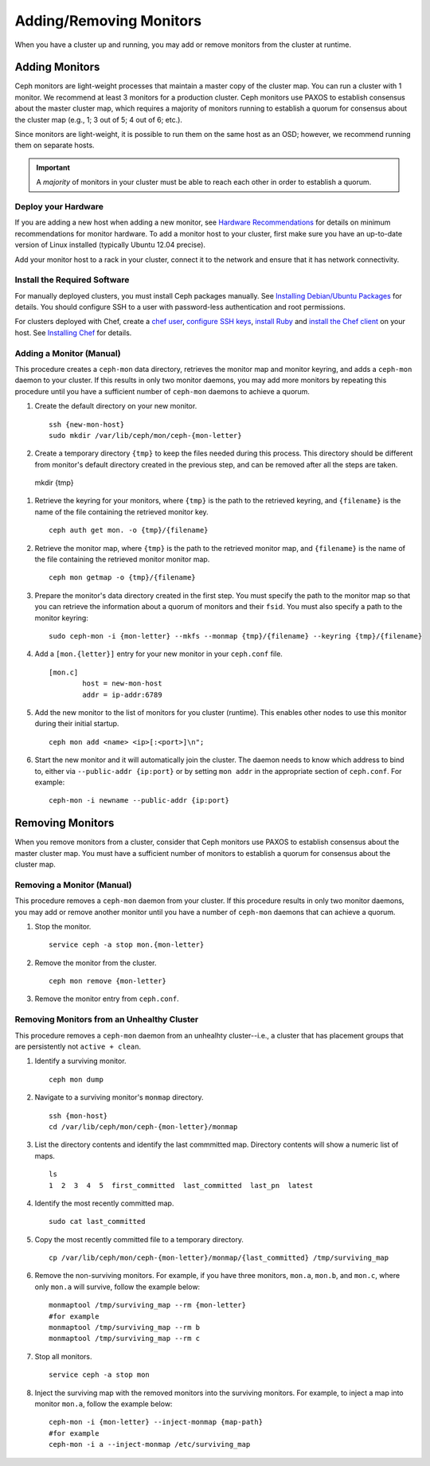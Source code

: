==========================
 Adding/Removing Monitors
==========================

When you have a cluster up and running, you may add or remove monitors
from the cluster at runtime.

Adding Monitors
===============

Ceph monitors are light-weight processes that maintain a master copy of the 
cluster map. You can run a cluster with 1 monitor. We recommend at least 3 
monitors for a production cluster. Ceph monitors use PAXOS to establish 
consensus about the master cluster map, which requires a majority of
monitors running to establish a quorum for consensus about the cluster map
(e.g., 1; 3 out of 5; 4 out of 6; etc.).

Since monitors are light-weight, it is possible to run them on the same 
host as an OSD; however, we recommend running them on separate hosts. 

.. important:: A *majority* of monitors in your cluster must be able to 
   reach each other in order to establish a quorum.

Deploy your Hardware
--------------------

If you are adding a new host when adding a new monitor,  see `Hardware
Recommendations`_ for details on minimum recommendations for monitor hardware.
To add a monitor host to your cluster, first make sure you have an up-to-date
version of Linux installed (typically Ubuntu 12.04 precise). 

Add your monitor host to a rack in your cluster, connect it to the network
and ensure that it has network connectivity.

.. _Hardware Recommendations: ../../install/hardware-recommendations

Install the Required Software
-----------------------------

For manually deployed clusters, you must install Ceph packages
manually. See `Installing Debian/Ubuntu Packages`_ for details.
You should configure SSH to a user with password-less authentication
and root permissions.

.. _Installing Debian/Ubuntu Packages: ../../install/debian

For clusters deployed with Chef, create a `chef user`_, `configure
SSH keys`_, `install Ruby`_ and `install the Chef client`_ on your host. See 
`Installing Chef`_ for details.

.. _chef user: ../../install/chef#createuser
.. _configure SSH keys: ../../install/chef#genkeys
.. _install the Chef client: ../../install/chef#installchef
.. _Installing Chef: ../../install/chef
.. _install Ruby: ../../install/chef#installruby

.. _adding-mon:

Adding a Monitor (Manual)
-------------------------

This procedure creates a ``ceph-mon`` data directory, retrieves the monitor map
and monitor keyring, and adds a ``ceph-mon`` daemon to your cluster.  If
this results in only two monitor daemons, you may add more monitors by
repeating this procedure until you have a sufficient number of ``ceph-mon`` 
daemons to achieve a quorum.

#. Create the default directory on your new monitor. :: 

	ssh {new-mon-host}
	sudo mkdir /var/lib/ceph/mon/ceph-{mon-letter}

#. Create a temporary directory ``{tmp}`` to keep the files needed during 
   this process. This directory should be different from monitor's default 
   directory created in the previous step, and can be removed after all the 
   steps are taken. ::

  mkdir {tmp}

#. Retrieve the keyring for your monitors, where ``{tmp}`` is the path to 
   the retrieved keyring, and ``{filename}`` is the name of the file containing
   the retrieved monitor key. :: 

	ceph auth get mon. -o {tmp}/{filename}

#. Retrieve the monitor map, where ``{tmp}`` is the path to 
   the retrieved monitor map, and ``{filename}`` is the name of the file 
   containing the retrieved monitor monitor map. :: 

	ceph mon getmap -o {tmp}/{filename}

#. Prepare the monitor's data directory created in the first step. You must 
   specify the path to the monitor map so that you can retrieve the 
   information about a quorum of monitors and their ``fsid``. You must also 
   specify a path to the monitor keyring:: 

	sudo ceph-mon -i {mon-letter} --mkfs --monmap {tmp}/{filename} --keyring {tmp}/{filename}	
	

#. Add a ``[mon.{letter}]`` entry for your new monitor in your ``ceph.conf`` file. ::

	[mon.c]
		host = new-mon-host
		addr = ip-addr:6789

#. Add the new monitor to the list of monitors for you cluster (runtime). This enables 
   other nodes to use this monitor during their initial startup. ::

	ceph mon add <name> <ip>[:<port>]\n";

#. Start the new monitor and it will automatically join the cluster.
   The daemon needs to know which address to bind to, either via
   ``--public-addr {ip:port}`` or by setting ``mon addr`` in the
   appropriate section of ``ceph.conf``.  For example::

	ceph-mon -i newname --public-addr {ip:port}


Removing Monitors
=================

When you remove monitors from a cluster, consider that Ceph monitors use 
PAXOS to establish consensus about the master cluster map. You must have 
a sufficient number of monitors to establish a quorum for consensus about 
the cluster map.

Removing a Monitor (Manual)
---------------------------

This procedure removes a ``ceph-mon`` daemon from your cluster.   If this
procedure results in only two monitor daemons, you may add or remove another
monitor until you have a number of ``ceph-mon`` daemons that can achieve a 
quorum.

#. Stop the monitor. ::

	service ceph -a stop mon.{mon-letter}
	
#. Remove the monitor from the cluster. ::

	ceph mon remove {mon-letter}	
	
#. Remove the monitor entry from ``ceph.conf``. 


Removing Monitors from an Unhealthy Cluster
-------------------------------------------

This procedure removes a ``ceph-mon`` daemon from an unhealhty cluster--i.e., 
a cluster that has placement groups that are persistently not ``active + clean``.


#. Identify a surviving monitor. :: 

	ceph mon dump

#. Navigate to a surviving monitor's ``monmap`` directory. :: 

	ssh {mon-host}
	cd /var/lib/ceph/mon/ceph-{mon-letter}/monmap

#. List the directory contents and identify the last commmitted map.
   Directory contents will show a numeric list of maps. ::

	ls 	
	1  2  3  4  5  first_committed  last_committed  last_pn  latest


#. Identify the most recently committed map. ::

	sudo cat last_committed

#. Copy the most recently committed file to a temporary directory. ::

	cp /var/lib/ceph/mon/ceph-{mon-letter}/monmap/{last_committed} /tmp/surviving_map
	
#. Remove the non-surviving monitors. 	For example, if you have three monitors, 
   ``mon.a``, ``mon.b``, and ``mon.c``, where only ``mon.a`` will survive, follow 
   the example below:: 

	monmaptool /tmp/surviving_map --rm {mon-letter}
	#for example
	monmaptool /tmp/surviving_map --rm b
	monmaptool /tmp/surviving_map --rm c
	
#. Stop all monitors. ::

	service ceph -a stop mon
	
#. Inject the surviving map with the removed monitors into the surviving monitors. 
   For example, to inject a map into monitor ``mon.a``, follow the example below:: 

	ceph-mon -i {mon-letter} --inject-monmap {map-path}
	#for example
	ceph-mon -i a --inject-monmap /etc/surviving_map

